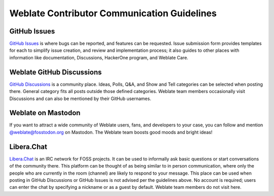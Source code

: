 Weblate Contributor Communication Guidelines
============================================

GitHub Issues
-------------
`GitHub Issues <https://github.com/WeblateOrg/weblate/issues>`_ is where bugs can be reported, and features can be requested.
Issue submission form provides templates for each to simplify issue creation, and review and implementation process;
it also guides to other places with information like documentation, Discussions, HackerOne program, and Weblate Care.

Weblate GitHub Discussions
--------------------------
`GitHub Discussions <https://github.com/WeblateOrg/weblate/discussions>`_ is a community place.
Ideas, Polls, Q&A, and Show and Tell categories can be selected when posting there.
General category fits all posts outside those defined categories. Weblate team members occasionally
visit Discussions and can also be mentioned by their GitHub usernames.

Weblate on Mastodon
-------------------
If you want to attract a wide community of Weblate users, fans, and developers to your case, you can follow and mention `@weblate@fosstodon.org <https://fosstodon.org/@weblate>`_ on Mastodon. The Weblate team boosts good moods and bright ideas!

Libera.Chat
-----------
`Libera.Chat <https://web.libera.chat/#weblate>`_ is an IRC network for FOSS projects. It can be used to informally ask basic
questions or start conversations of the community there. This platform can be thought of as being similar to in person communication,
where only the people who are currently in the room (channel) are likely to respond to your message.
This place can be used when posting in GitHub Discussions or GitHub Issues is not advised per the guidelines above.
No account is required; users can enter the chat by specifying a nickname or as a guest by default.
Weblate team members do not visit here.
